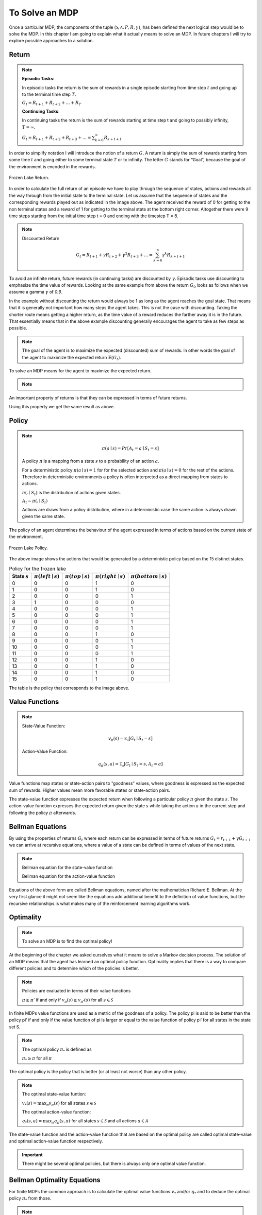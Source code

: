 ===============
To Solve an MDP
===============

Once a particular MDP, the components of the tuple :math:`(\mathcal{S, A}, P, R, \gamma)`,  has been defined the next logical step would be to solve the MDP. In this chapter I am going to explain what it actually means to solve an MDP. In future chapters I will try to explore possible approaches to a solution.


Return
======

.. note::

   **Episodic Tasks**:

   In episodic tasks the return is the sum of rewards in a single episode starting from time step :math:`t` and going up to the terminal time step :math:`T`.
   
   :math:`G_t = R_{t+1} + R_{t+2} + … + R_T`
   
   **Continuing Tasks**:

   In continuing tasks the return is the sum of rewards starting at time step t and going to possibly infinity, :math:`T = \infty`.
   
   :math:`G_t = R_{t+1} + R_{t+2} + R_{t+3} + …  = \sum_{k=0}^\infty{R_{k+t+1}}`


In order to simplify notation I will introduce the notion of a return :math:`G`. A return is simply the sum of rewards starting from some time :math:`t` and going either to some terminal state :math:`T` or to infinity. The letter :math:`G` stands for “Goal”, because the goal of the environment is encoded in the rewards. 

.. figure:: ../../_static/images/reinforcement_learning/math/mdp_solution/frozen_lake_return.svg
   :align: center

   Frozen Lake Return.


In order to calculate the full return of an episode we have to play through the sequence of states, actions and rewards all the way through from the initial state to the terminal state. Let us assume that the sequence of states and the corresponding rewards played out as indicated in the image above. The agent received the reward of 0 for getting to the non terminal states and a reward of 1 for getting to the terminal state at the bottom right corner. Altogether there were 9 time steps starting from the initial time step t = 0 and ending with the timestep T = 8. 

.. math::
   :nowrap:
   
   \begin{align*} 
   G_0 & = R_1 + R_2 + R_3 + R_4 + R_5 + R_6 + R_7 + R_8 \\
   & = 0 + 0 + 0 + 0 + 0 + 0 + 0 + 1 = 1
   \end{align*}
   
.. note::
    Discounted Return
    
    .. math::
       G_t = R_{t+1} + \gamma{R_{t+2}} + \gamma^2{R_{t+3}} + …  = \sum_{k=0}^\infty{\gamma^k{R_{k+t+1}}}
 


To avoid an infinite return, future rewards (in continuing tasks) are discounted by :math:`\gamma`. Episodic tasks use discounting to emphasize the time value of rewards. Looking at the same example from above the return :math:`G_0` looks as follows when we assume a gamma :math:`\gamma` of *0.9*.

.. math::
   :nowrap:

   \begin{align*} 
   G_0 & = R_1 + 0.9R_2 + 0.9^2 R_3 + 0.9^3 R_4 + 0.9^4 R_5 + 0.9^5 R_6 + 0.9^6 R_7 + 0.9^7 R_8 \\
   & = 0 + 0 + 0 + 0 + 0 + 0 + 0 + 0.48 = 0.48 
   \end{align*}

In the example without discounting the return would always be 1 as long as the agent reaches the goal state. That means that it is generally not important how many steps the agent takes. This is not the case with discounting. Taking the shorter route means getting a higher return, as the time value of a reward reduces the farther away it is in the future. That essentially means that in the above example discounting generally encourages the agent to take as few steps as possible. 


.. note::
   The goal of the agent is to maximize the expected (discounted) sum of rewards. In other words the goal of the agent to maximize the expected return :math:`\mathbb{E}(G_t)`.

To solve an MDP means for the agent to maximize the expected return.


.. note::
   .. math::
      :nowrap:

      \begin{align*}
      G_t & = R_{t+1} + \gamma{R_{t+2}} + \gamma^2{R_{t+3}} + … \\
      & = R_{t+1} + \gamma{(R_{t+2} + \gamma{R_{t+3}} + ...)} \\
      & = R_{t+1} + \gamma{G_{t+1}}
      \end{align*}

An important property of returns is that they can be expressed in terms of future returns.

Using this property we get the same result as above. 


.. math::
   :nowrap:

   \begin{align*}
   & G_0 = R_1 + \gamma G_1 \\
   & R_1 = 0 \\
   & G_1 = R_2 + 0.9 R_3 + 0.9^2 R_4 + 0.9^3 R_5 + 0.9^4 R_6 + 0.9^5 R_7 + 0.9^6 R_8 = 0.53 \\
   & G_0 = 0 + 0.9 * 0.53 = 0.48
   \end{align*}


Policy
======

.. note::
   .. math::
      \pi{(a \mid s)} = Pr[A_t = a \mid S_t = s]

   A policy :math:`\pi` is a mapping from a state :math:`s` to a probability of an action :math:`a`. 

   For a deterministic policy :math:`\pi{(a \mid s) = 1}` for for the selected action and :math:`\pi{(a \mid s) = 0}` for the rest of the actions. Therefore in deterministic environments a policy is often interpreted as a direct mapping from states to actions.

   :math:`\pi{(. \mid S_t)}` is the distribution of actions given states.

   :math:`A_t \sim \pi{(. \mid S_t)}` 
   
   Actions are draws from a policy distribution, where in a deterministic case the same action is always drawn given the same state. 

The policy of an agent determines the behaviour of the agent expressed in terms of actions based on the current state of the environment.  

.. figure:: ../../_static/images/reinforcement_learning/math/mdp_solution/frozen_lake_policy.svg
   :align: center

   Frozen Lake Policy.

The above image shows the actions that would be generated by a deterministic policy based on the 15 distinct states. 

.. list-table:: Policy for the frozen lake
   :header-rows: 1

   * - State :math:`s`
     - :math:`\pi(left \mid s)`
     - :math:`\pi(top \mid s)`
     - :math:`\pi(right \mid s)`
     - :math:`\pi(bottom \mid s)`
   * - 0
     - 0
     - 0
     - 1
     - 0
   * - 1
     - 0
     - 0
     - 1
     - 0
   * - 2
     - 0
     - 0
     - 0
     - 1
   * - 3
     - 1
     - 0
     - 0
     - 0
   * - 4
     - 0
     - 0
     - 0
     - 1
   * - 5
     - 0
     - 0
     - 0
     - 1
   * - 6
     - 0
     - 0
     - 0
     - 1
   * - 7
     - 0
     - 0
     - 0
     - 1
   * - 8
     - 0
     - 0
     - 1
     - 0
   * - 9
     - 0
     - 0
     - 0
     - 1
   * - 10
     - 0
     - 0
     - 0
     - 1
   * - 11
     - 0
     - 0
     - 0
     - 1
   * - 12
     - 0
     - 0
     - 1
     - 0
   * - 13
     - 0
     - 0
     - 1
     - 0
   * - 14
     - 0
     - 0
     - 1
     - 0
   * - 15
     - 0
     - 0
     - 1
     - 0

The table is the policy that corresponds to the image above. 

Value Functions
===============

.. note::
   State-Value Function:

   .. math::
      v_{\pi}(s) = \mathbb{E_{\pi}}[G_t \mid S_t = s]

   Action-Value Function:

   .. math::
      q_{\pi}(s, a) = \mathbb{E_{\pi}}[G_t \mid S_t = s, A_t = a]
      

Value functions map states or state-action pairs to “goodness” values, where goodness is expressed as the expected sum of rewards. Higher values mean more favorable states or state-action pairs. 

The state-value function expresses the expected return when following a particular policy :math:`\pi` given the state :math:`s`. The action-value function expresses the expected return given the state :math:`s` while taking the action :math:`a` in the current step and following the policy :math:`\pi` afterwards.  


Bellman Equations
=================

By using the properties of returns :math:`G_t` where each return can be expressed in terms of future returns :math:`G_t = r_{t+1} + \gamma G_{t+1}` we can arrive at recursive equations, where a value of a state can be defined in terms of values of the next state. 

.. note::
   Bellman equation for the state-value function

   .. math::
      :nowrap:
      
      \begin{align*}
      v_{\pi}(s) & = \mathbb{E_{\pi}}[G_t \mid S_t = s] \\
      & = \mathbb{E_{\pi}}[R_{t+1} + \gamma G_{t+1} \mid S_t = s] \\
      & = \mathbb{E_{\pi}}[R_{t+1} + \gamma v_{\pi}(S_{t+1}) \mid S_t = s]
      \end{align*}

   Bellman equation for the action-value function

   .. math::
      :nowrap:

      \begin{align*}
      q_{\pi}(s, a) & = \mathbb{E_{\pi}}[G_t \mid S_t = s, A_t = a] \\
      & = \mathbb{E_{\pi}}[R_{t+1} + \gamma G_{t+1} \mid S_t = s, A_t = a] \\
      & = \mathbb{E_{\pi}}[R_{t+1} + \gamma v_{\pi}(S_{t+1}) \mid S_t = s, A_t = a]
      \end{align*}


Equations of the above form are called Bellman equations, named after the mathematician Richard E. Bellman. At the very first glance it might not seem like the equations add additional benefit to the definition of value functions, but the recursive relationships is what makes many of the reinforcement learning algorithms work. 


Optimality
==========

.. note::
   To solve an MDP is to find the optimal policy!
    
At the beginning of the chapter we asked ourselves what it means to solve a Markov decision process. The solution of an MDP means that the agent has learned an optimal policy function. Optimality implies that there is a way to compare different policies and to determine which of the policies is better.

.. note::
   Policies are evaluated in terms of their value functions

   :math:`\pi \geq \pi’` if and only if :math:`v_{\pi}(s) \geq v_{\pi'}(s)` for all :math:`s \in \mathcal{S}`

In finite MDPs value functions are used as a metric of the goodness of a policy. The policy  pi is said to be better than the policy pi’ if and only if the value function of pi is larger or equal to the value function of policy pi’ for all states in the state set S. 

.. note::

   The optimal policy :math:`\pi_*` is defined as

   
   :math:`\pi_* \geq \pi` for all :math:`\pi`

The optimal policy is the policy that is better (or at least not worse) than any other policy.   

.. note::
   The optimal state-value funtion:

   :math:`v_*(s) = \max_{\pi} v_{\pi}(s)` for all states :math:`s \in \mathcal{S}`

   The optimal action-value function:

   :math:`q_*(s, a) = \max_{\pi} q_{\pi}(s, a)` for all states :math:`s \in \mathcal{S}` and all actions :math:`a \in \mathcal{A}`


The state-value function and the action-value function that are based on the optimal policy are called optimal state-value and optimal action-value function respectively. 

.. important::
   There might be several optimal policies, but there is always only one optimal value function.


Bellman Optimality Equations
============================

For finite MDPs the common approach is to calculate the optimal value functions :math:`v_*` and/or :math:`q_*` and to deduce the optimal policy :math:`\pi_*` from those.

.. note::
   Bellman Optimality Equation for the state-value function:

   .. math::
      :nowrap:

      \begin{align*}
      v_*(s) & = \max_{a} q_{{\pi}_*}(s, a) \\
      & = \max_{a} \mathbb{E_{\pi_{*}}}[G_t \mid S_t = s, A_t = a] \\
      & = \max_{a} \mathbb{E_{\pi_{*}}}[R_{t+1} + \gamma G_{t+1} \mid S_t = s, A_t = a] \\
      & = \max_{a} \mathbb{E}[R_{t+1} + \gamma v_*(S_{t+1}) \mid S_t = s, A_t = a]
      \end{align*}

   Bellman Optimality Equation for the state-value function:

   .. math::
      :nowrap:

      \begin{align*}
      q_*(s, a) & = \mathbb{E}[R_{t+1} + \gamma v_*(S_{t+1}) \mid S_t = s, A_t = a] \\
      & = \mathbb{E}[R_{t+1} + \gamma \max_{a'} q_*(S_{t+1}, a') \mid S_t = s, A_t = a]
      \end{align*}

For that purpose the Bellman equations of optimal value functions are required. These are called Bellman optimality equations.

Summary
=======

In order to solve an MDP we need to learn the optimal policy. The optimal policy in turn is calculated using optimal state-value and action-value functions. 
